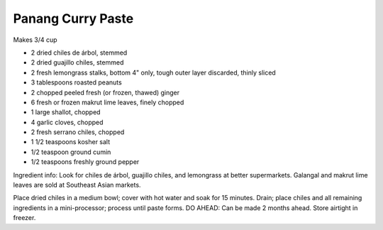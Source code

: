 Panang Curry Paste
------------------

Makes 3/4 cup

* 2 dried chiles de árbol, stemmed
* 2 dried guajillo chiles, stemmed
* 2 fresh lemongrass stalks, bottom 4" only, tough outer layer discarded, thinly sliced
* 3 tablespoons roasted peanuts
* 2 chopped peeled fresh (or frozen, thawed) ginger
* 6 fresh or frozen makrut lime leaves, finely chopped
* 1 large shallot, chopped
* 4 garlic cloves, chopped
* 2 fresh serrano chiles, chopped
* 1 1/2 teaspoons kosher salt
* 1/2 teaspoon ground cumin
* 1/2 teaspoons freshly ground pepper

Ingredient info: Look for chiles de árbol, guajillo chiles, and lemongrass at better supermarkets. Galangal and makrut lime leaves are sold at Southeast Asian markets.

Place dried chiles in a medium bowl; cover with hot water and soak for 15 minutes.
Drain; place chiles and all remaining ingredients in a mini-processor; process until paste forms.
DO AHEAD: Can be made 2 months ahead. Store airtight in freezer.
